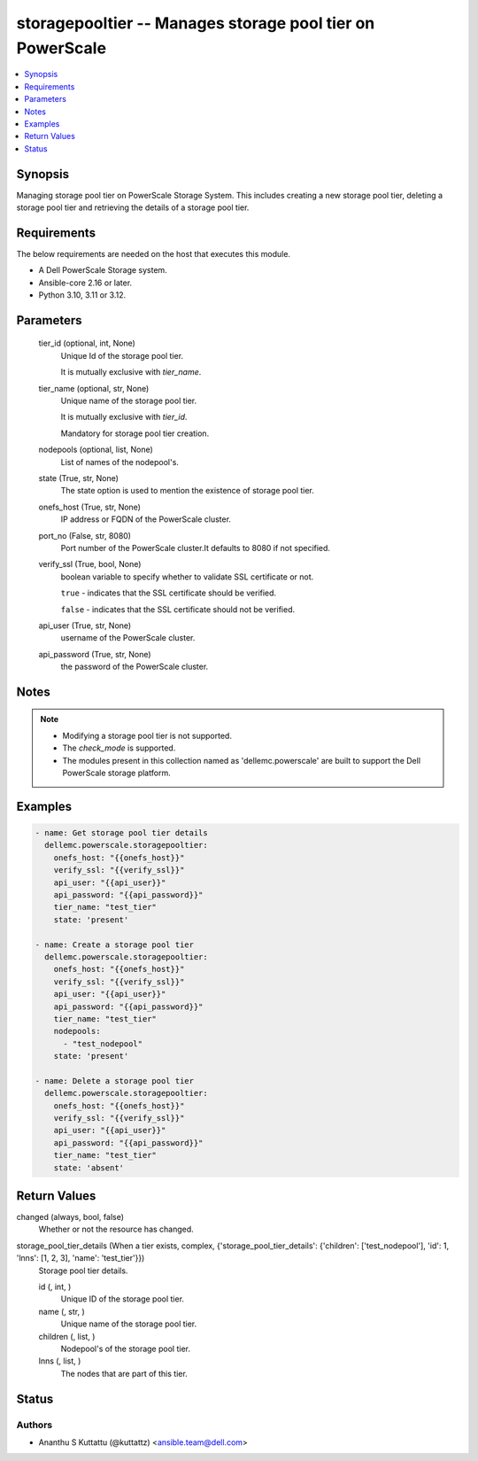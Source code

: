 .. _storagepooltier_module:


storagepooltier -- Manages storage pool tier on PowerScale
==========================================================

.. contents::
   :local:
   :depth: 1


Synopsis
--------

Managing storage pool tier on PowerScale Storage System. This includes creating a new storage pool tier, deleting a storage pool tier and retrieving the details of a storage pool tier.



Requirements
------------
The below requirements are needed on the host that executes this module.

- A Dell PowerScale Storage system.
- Ansible-core 2.16 or later.
- Python 3.10, 3.11 or 3.12.



Parameters
----------

  tier_id (optional, int, None)
    Unique Id of the storage pool tier.

    It is mutually exclusive with :emphasis:`tier\_name`.


  tier_name (optional, str, None)
    Unique name of the storage pool tier.

    It is mutually exclusive with :emphasis:`tier\_id`.

    Mandatory for storage pool tier creation.


  nodepools (optional, list, None)
    List of names of the nodepool's.


  state (True, str, None)
    The state option is used to mention the existence of storage pool tier.


  onefs_host (True, str, None)
    IP address or FQDN of the PowerScale cluster.


  port_no (False, str, 8080)
    Port number of the PowerScale cluster.It defaults to 8080 if not specified.


  verify_ssl (True, bool, None)
    boolean variable to specify whether to validate SSL certificate or not.

    :literal:`true` - indicates that the SSL certificate should be verified.

    :literal:`false` - indicates that the SSL certificate should not be verified.


  api_user (True, str, None)
    username of the PowerScale cluster.


  api_password (True, str, None)
    the password of the PowerScale cluster.





Notes
-----

.. note::
   - Modifying a storage pool tier is not supported.
   - The :emphasis:`check\_mode` is supported.
   - The modules present in this collection named as 'dellemc.powerscale' are built to support the Dell PowerScale storage platform.




Examples
--------

.. code-block:: yaml+jinja

    
    - name: Get storage pool tier details
      dellemc.powerscale.storagepooltier:
        onefs_host: "{{onefs_host}}"
        verify_ssl: "{{verify_ssl}}"
        api_user: "{{api_user}}"
        api_password: "{{api_password}}"
        tier_name: "test_tier"
        state: 'present'

    - name: Create a storage pool tier
      dellemc.powerscale.storagepooltier:
        onefs_host: "{{onefs_host}}"
        verify_ssl: "{{verify_ssl}}"
        api_user: "{{api_user}}"
        api_password: "{{api_password}}"
        tier_name: "test_tier"
        nodepools:
          - "test_nodepool"
        state: 'present'

    - name: Delete a storage pool tier
      dellemc.powerscale.storagepooltier:
        onefs_host: "{{onefs_host}}"
        verify_ssl: "{{verify_ssl}}"
        api_user: "{{api_user}}"
        api_password: "{{api_password}}"
        tier_name: "test_tier"
        state: 'absent'



Return Values
-------------

changed (always, bool, false)
  Whether or not the resource has changed.


storage_pool_tier_details (When a tier exists, complex, {'storage_pool_tier_details': {'children': ['test_nodepool'], 'id': 1, 'lnns': [1, 2, 3], 'name': 'test_tier'}})
  Storage pool tier details.


  id (, int, )
    Unique ID of the storage pool tier.


  name (, str, )
    Unique name of the storage pool tier.


  children (, list, )
    Nodepool's of the storage pool tier.


  lnns (, list, )
    The nodes that are part of this tier.






Status
------





Authors
~~~~~~~

- Ananthu S Kuttattu (@kuttattz) <ansible.team@dell.com>

